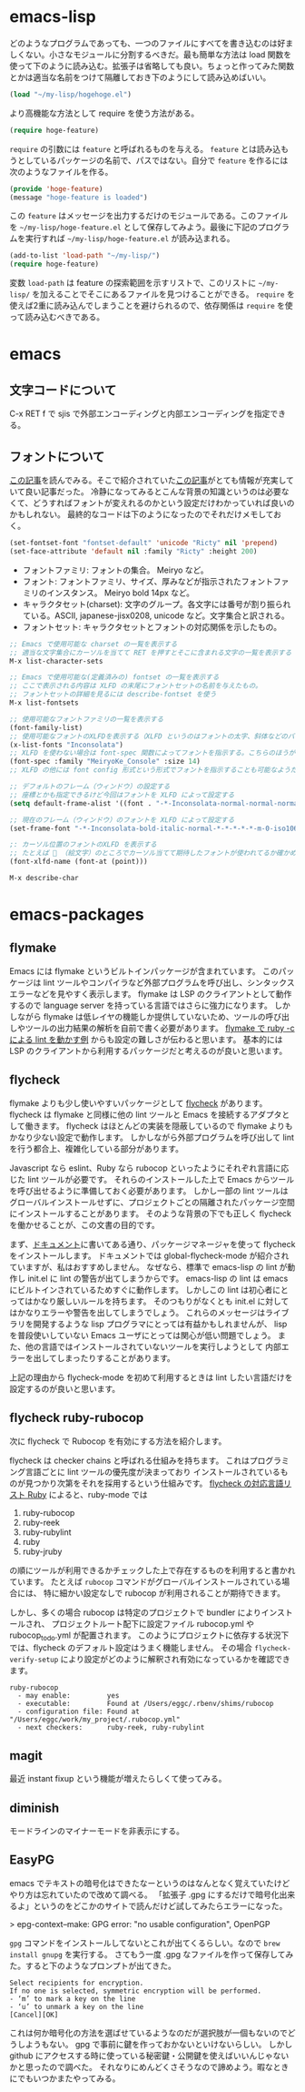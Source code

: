 * emacs-lisp
どのようなプログラムであっても、一つのファイルにすべてを書き込むのは好ましくない。小さなモジュールに分割するべきだ。最も簡単な方法は load 関数を使って下のように読み込む。拡張子は省略しても良い。ちょっと作ってみた関数とかは適当な名前をつけて隔離しておき下のようにして読み込めばいい。

#+begin_src emacs-lisp
(load "~/my-lisp/hogehoge.el")
#+end_src

より高機能な方法として require を使う方法がある。

#+begin_src emacs-lisp
(require hoge-feature)
#+end_src

~require~ の引数には ~feature~ と呼ばれるものを与える。 ~feature~ とは読み込もうとしているパッケージの名前で、パスではない。自分で ~feature~ を作るには次のようなファイルを作る。

#+begin_src emacs-lisp
(provide 'hoge-feature)
(message "hoge-feature is loaded")
#+end_src

この ~feature~ はメッセージを出力するだけのモジュールである。このファイルを ~~/my-lisp/hoge-feature.el~ として保存してみよう。最後に下記のプログラムを実行すれば ~~/my-lisp/hoge-feature.el~ が読み込まれる。

#+begin_src emacs-lisp
(add-to-list 'load-path "~/my-lisp/")
(require hoge-feature)
#+end_src

変数 ~load-path~ は feature の探索範囲を示すリストで、このリストに ~~/my-lisp/~ を加えることでそこにあるファイルを見つけることができる。 ~require~ を使えば2重に読み込んでしまうことを避けられるので、依存関係は ~require~ を使って読み込むべきである。

* emacs
** 文字コードについて

C-x RET f で sjis で外部エンコーディングと内部エンコーディングを指定できる。

** フォントについて

[[https://qiita.com/j8takagi/items/01aecdd28f87cdd3cd2c][この記事]]を読んでみる。そこで紹介されていた[[http://extra-vision.blogspot.com/2016/07/emacs.html][この記事]]がとても情報が充実していて良い記事だった。
冷静になってみるとこんな背景の知識というのは必要なくて、どうすればフォントが変えれるのかという設定だけわかっていれば良いのかもしれない。
最終的なコードは下のようになったのでそれだけメモしておく。

#+begin_src emacs-lisp
(set-fontset-font "fontset-default" 'unicode "Ricty" nil 'prepend)
(set-face-attribute 'default nil :family "Ricty" :height 200)
#+end_src

- フォントファミリ: フォントの集合。 Meiryo など。
- フォント: フォントファミリ、サイズ、厚みなどが指示されたフォントファミリのインスタンス。 Meiryo bold 14px など。
- キャラクタセット(charset): 文字のグループ。各文字には番号が割り振られている。ASCII, japanese-jisx0208, unicode など。文字集合と訳される。
- フォントセット: キャラクタセットとフォントの対応関係を示したもの。

#+begin_src emacs-lisp
  ;; Emacs で使用可能な charset の一覧を表示する
  ;; 適当な文字集合にカーソルを当てて RET を押すとそこに含まれる文字の一覧を表示する
  M-x list-character-sets

  ;; Emacs で使用可能な(定義済みの) fontset の一覧を表示する
  ;; ここで表示される内容は XLFD の末尾にフォントセットの名前を与えたもの。
  ;; フォントセットの詳細を見るには describe-fontset を使う
  M-x list-fontsets

  ;; 使用可能なフォントファミリの一覧を表示する
  (font-family-list)
  ;; 使用可能なフォントのXLFDを表示する（XLFD というのはフォントの太字、斜体などのバリエーションを表現した文字列）
  (x-list-fonts "Inconsolata")
  ;; XLFD を使わない場合は font-spec 関数によってフォントを指示する。こちらのほうがわかりやすい。
  (font-spec :family "MeiryoKe_Console" :size 14)
  ;; XLFD の他には font config 形式という形式でフォントを指示することも可能なようだが省略する。

  ;; デフォルトのフレーム（ウィンドウ）の設定する
  ;; 座標とかも指定できるけど今回はフォントを XLFD によって設定する
  (setq default-frame-alist '((font . "-*-Inconsolata-normal-normal-normal-*-*-*-*-*-m-0-iso10646-1")))

  ;; 現在のフレーム（ウィンドウ）のフォントを XLFD によって設定する
  (set-frame-font "-*-Inconsolata-bold-italic-normal-*-*-*-*-*-m-0-iso10646-1")

  ;: カーソル位置のフォントのXLFD を表示する
  ;; たとえば 🙇 （絵文字）のところでカーソル当てて期待したフォントが使われてるか確かめたりできる。
  (font-xlfd-name (font-at (point)))

  M-x describe-char
#+end_src

* emacs-packages
** flymake

Emacs には flymake というビルトインパッケージが含まれています。
このパッケージは lint ツールやコンパイラなど外部プログラムを呼び出し、シンタックスエラーなどを見やすく表示します。
flymake は LSP のクライアントとして動作するので language server を持っている言語ではさらに強力になります。
しかしながら flymake は低レイヤの機能しか提供していないため、ツールの呼び出しやツールの出力結果の解析を自前で書く必要があります。
[[https://www.emacswiki.org/emacs/FlymakeRuby][flymake で ruby -c による lint を動かす例]] からも設定の難しさが伝わると思います。
基本的には LSP のクライアントから利用するパッケージだと考えるのが良いと思います。
** flycheck

flymake よりも少し使いやすいパッケージとして [[https://www.flycheck.org/en/latest/][flycheck]] があります。
flycheck は flymake と同様に他の lint ツールと Emacs を接続するアダプタとして働きます。
flycheck はほとんどの実装を隠蔽しているので flymake よりもかなり少ない設定で動作します。
しかしながら外部プログラムを呼び出して lint を行う都合上、複雑化している部分があります。

Javascript なら eslint、Ruby なら rubocop といったようにそれぞれ言語に応じた lint ツールが必要です。
それらのインストールした上で Emacs からツールを呼び出せるように準備しておく必要があります。
しかし一部の lint ツールはグローバルインストールせずに、プロジェクトごとの隔離されたパッケージ空間にインストールすることがあります。
そのような背景の下でも正しく flycheck を働かせることが、この文書の目的です。

まず、[[https://www.flycheck.org/en/latest/user/installation.html][ドキュメント]]に書いてある通り、パッケージマネージャを使って flycheck をインストールします。
ドキュメントでは global-flycheck-mode が紹介されていますが、私はおすすめしません。
なぜなら、標準で emacs-lisp の lint が動作し init.el に lint の警告が出てしまうからです。
emacs-lisp の lint は emacs にビルトインされているためすぐに動作します。
しかしこの lint は初心者にとってはかなり厳しいルールを持ちます。
そのつもりがなくとも init.el に対してはかなりエラーや警告を出してしまうでしょう。
これらのメッセージはライブラリを開発するような lisp プログラマにとっては有益かもしれませんが、
lisp を普段使いしていない Emacs ユーザにとっては関心が低い問題でしょう。
また、他の言語ではインストールされていないツールを実行しようとして
内部エラーを出してしまったりすることがあります。

上記の理由から flycheck-mode を初めて利用するときは lint したい言語だけを設定するのが良いと思います。
** flycheck ruby-rubocop

次に flycheck で Rubocop を有効にする方法を紹介します。

flycheck は checker chains と呼ばれる仕組みを持ちます。
これはプログラミング言語ごとに lint ツールの優先度が決まっており
インストールされているものが見つかり次第をそれを採用するという仕組みです。
[[https://www.flycheck.org/en/latest/languages.html#ruby][flycheck の対応言語リスト Ruby]] によると、ruby-mode では

1. ruby-rubocop
2. ruby-reek
3. ruby-rubylint
4. ruby
5. ruby-jruby

の順にツールが利用できるかチェックした上で存在するものを利用すると書かれています。
たとえば ~rubocop~ コマンドがグローバルインストールされている場合には、
特に細かい設定なしで rubocop が利用されることが期待できます。

しかし、多くの場合 rubocop は特定のプロジェクトで bundler によりインストールされ、
プロジェクトルート配下に設定ファイル rubocop.yml や rubocop_todo.yml が配置されます。
このようにプロジェクトに依存する状況下では、flycheck のデフォルト設定はうまく機能しません。
その場合 ~flycheck-verify-setup~ により設定がどのように解釈され有効になっているかを確認できます。

#+begin_src
  ruby-rubocop
    - may enable:         yes
    - executable:         Found at /Users/eggc/.rbenv/shims/rubocop
    - configuration file: Found at "/Users/eggc/work/my_project/.rubocop.yml"
    - next checkers:      ruby-reek, ruby-rubylint
#+end_src

** magit

最近 instant fixup という機能が増えたらしくて使ってみる。

** diminish

モードラインのマイナーモードを非表示にする。

** EasyPG

emacs でテキストの暗号化はできたなーというのはなんとなく覚えていたけどやり方は忘れていたので改めて調べる。
「拡張子 .gpg にするだけで暗号化出来るよ」というのをどこかのサイトで読んだけど試してみたらエラーになった。

> epg-context--make: GPG error: "no usable configuration", OpenPGP

~gpg~ コマンドをインストールしてないとこれが出てくるらしい。なので ~brew install gnupg~ を実行する。
さてもう一度 .gpg なファイルを作って保存してみた。すると下のようなプロンプトが出てきた。

#+begin_src
Select recipients for encryption.
If no one is selected, symmetric encryption will be performed.
- ‘m’ to mark a key on the line
- ‘u’ to unmark a key on the line
[Cancel][OK]
#+end_src

これは何か暗号化の方法を選ばせているようなのだが選択肢が一個もないのでどうしようもない。
gpg で事前に鍵を作っておかないといけないらしい。
しかし github にアクセスする時に使っている秘密鍵・公開鍵を使えばいいんじゃないかと思ったので調べた。
それなりにめんどくさそうなので諦めよう。暇なときにでもいつかまたやってみる。
